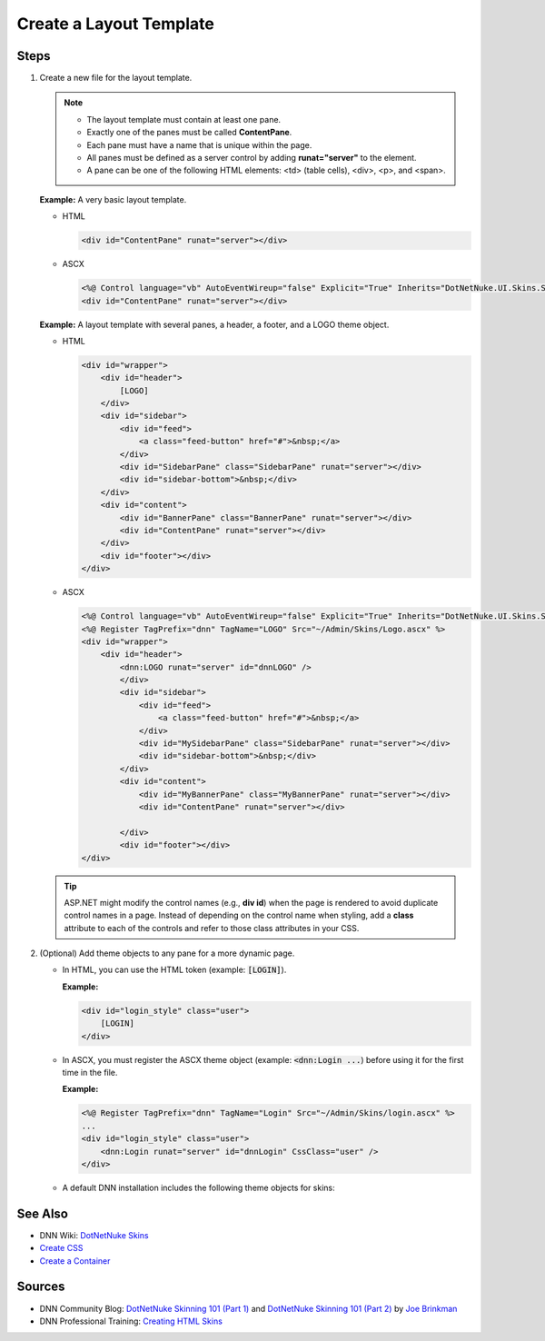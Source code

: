 ==========================
 Create a Layout Template
==========================

Steps
-----

1. Create a new file for the layout template.

   .. note::
      
      .. class:: collapse-list
      
      *  The layout template must contain at least one pane.
      *  Exactly one of the panes must be called **ContentPane**.
      *  Each pane must have a name that is unique within the page.
      *  All panes must be defined as a server control by adding **runat="server"** to the element. 
      *  A pane can be one of the following HTML elements: <td> (table cells), <div>, <p>, and <span>.

   **Example:** A very basic layout template.

   *  HTML

      .. code-block:: html

         <div id="ContentPane" runat="server"></div>

   *  ASCX

      .. code-block:: aspx-vb

         <%@ Control language="vb" AutoEventWireup="false" Explicit="True" Inherits="DotNetNuke.UI.Skins.Skin" %>
         <div id="ContentPane" runat="server"></div>

   **Example:** A layout template with several panes, a header, a footer, and a LOGO theme object.

   *  HTML

      .. code-block:: html

         <div id="wrapper">
             <div id="header">
                 [LOGO]
             </div>
             <div id="sidebar">
                 <div id="feed">
                     <a class="feed-button" href="#">&nbsp;</a>
                 </div>
                 <div id="SidebarPane" class="SidebarPane" runat="server"></div>
                 <div id="sidebar-bottom">&nbsp;</div>
             </div>
             <div id="content">
                 <div id="BannerPane" class="BannerPane" runat="server"></div>
                 <div id="ContentPane" runat="server"></div>
             </div>
             <div id="footer"></div>
         </div>

   *  ASCX

      .. code-block:: aspx-vb

         <%@ Control language="vb" AutoEventWireup="false" Explicit="True" Inherits="DotNetNuke.UI.Skins.Skin" %>
         <%@ Register TagPrefix="dnn" TagName="LOGO" Src="~/Admin/Skins/Logo.ascx" %>
         <div id="wrapper">
             <div id="header">
                 <dnn:LOGO runat="server" id="dnnLOGO" />
                 </div>
                 <div id="sidebar">
                     <div id="feed">
                         <a class="feed-button" href="#">&nbsp;</a>
                     </div>
                     <div id="MySidebarPane" class="SidebarPane" runat="server"></div>
                     <div id="sidebar-bottom">&nbsp;</div>
                 </div>
                 <div id="content">
                     <div id="MyBannerPane" class="MyBannerPane" runat="server"></div>
                     <div id="ContentPane" runat="server"></div>

                 </div>
                 <div id="footer"></div>
         </div>

   .. tip::
   
      ASP.NET might modify the control names (e.g., **div id**) when the page is rendered to avoid duplicate control names in a page. Instead of depending on the control name when styling, add a **class** attribute to each of the controls and refer to those class attributes in your CSS.
      

#. (Optional) Add theme objects to any pane for a more dynamic page.

   *  In HTML, you can use the HTML token (example: :code:`[LOGIN]`).
      
      **Example:**

      .. code-block:: html

         <div id="login_style" class="user">
             [LOGIN]
         </div>

   *  In ASCX, you must register the ASCX theme object (example: :code:`<dnn:Login ...`) before using it for the first time in the file.
      
      **Example:**

      .. code-block:: aspx-vb

         <%@ Register TagPrefix="dnn" TagName="Login" Src="~/Admin/Skins/login.ascx" %>
         ...
         <div id="login_style" class="user">
             <dnn:Login runat="server" id="dnnLogin" CssClass="user" />
         </div>

   *  A default DNN installation includes the following theme objects for skins:      
 
      .. hlist::
         :columns: 4
         
         * BREADCRUMB
         * CONTROLPANEL
         * COPYRIGHT
         * CURRENTDATE
         * DNNCSSEXCLUDE
         * DNNCSSINCLUDE
         * DNNJSEXCLUDE
         * DNNJSINCLUDE
         * DOTNETNUKE
         * HELP
         * HOSTNAME
         * JQUERY
         * LANGUAGE
         * LEFTMENU
         * LINKS
         * LOGIN
         * LOGO
         * NAV
         * PRIVACY
         * SEARCH
         * STYLES
         * TAGS
         * TERMS
         * TEXT
         * Toast
         * TREEVIEW
         * USER

      .. include::  /../common/bptext/TipSkinningTool.rst



See Also
---------

.. class:: collapse-list

*  DNN Wiki: `DotNetNuke Skins <http://www.dnnsoftware.com/wiki/dotnetnuke-skins>`_
*  `Create CSS </design/CreatingThemes/CreateCSS.shtml>`_
*  `Create a Container </design/CreatingThemes/CreateContainer.shtml>`_



Sources
-------

.. class:: collapse-list

*  DNN Community Blog: `DotNetNuke Skinning 101 (Part 1) <http://www.dnnsoftware.com/community-blog/cid/132000/dotnetnuke-skinning-101-part-1>`_ and `DotNetNuke Skinning 101 (Part 2) <http://www.dnnsoftware.com/community-blog/cid/131999/dotnetnuke-skinning-101-part-2>`_ by `Joe Brinkman <http://www.dnnsoftware.com/activity-feed/userid/8129>`_

*  DNN Professional Training: `Creating HTML Skins <http://www.dnnsoftware.com/services/professional-training/training-videos-subscription/skinning-2-creating-html-skins>`_

